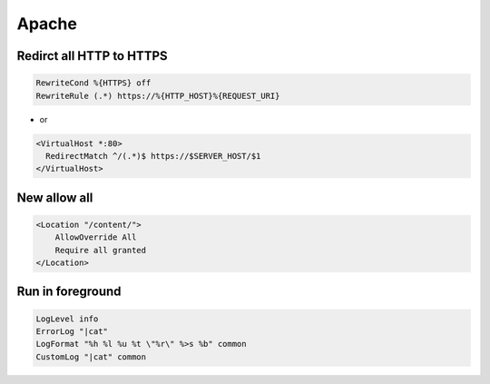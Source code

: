 #######
Apache
#######

Redirct all HTTP to HTTPS
===========================

.. code-block:: bash

  RewriteCond %{HTTPS} off
  RewriteRule (.*) https://%{HTTP_HOST}%{REQUEST_URI}

* or

.. code-block:: bash

  <VirtualHost *:80>
    RedirectMatch ^/(.*)$ https://$SERVER_HOST/$1
  </VirtualHost>


New allow all
=============

.. code:: bash

  <Location "/content/">
      AllowOverride All
      Require all granted
  </Location>


Run in foreground
==================

.. code-block:: bash

  LogLevel info
  ErrorLog "|cat"
  LogFormat "%h %l %u %t \"%r\" %>s %b" common
  CustomLog "|cat" common
